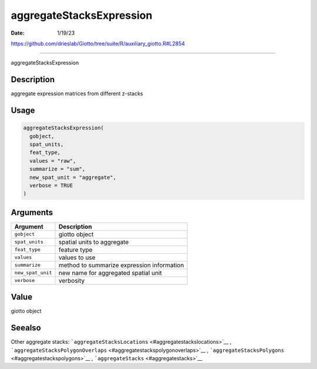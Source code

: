 =========================
aggregateStacksExpression
=========================

:Date: 1/19/23

https://github.com/drieslab/Giotto/tree/suite/R/auxiliary_giotto.R#L2854



=============================

aggregateStacksExpression

Description
-----------

aggregate expression matrices from different z-stacks

Usage
-----

.. code:: r

   aggregateStacksExpression(
     gobject,
     spat_units,
     feat_type,
     values = "raw",
     summarize = "sum",
     new_spat_unit = "aggregate",
     verbose = TRUE
   )

Arguments
---------

================= ==========================================
Argument          Description
================= ==========================================
``gobject``       giotto object
``spat_units``    spatial units to aggregate
``feat_type``     feature type
``values``        values to use
``summarize``     method to summarize expression information
``new_spat_unit`` new name for aggregated spatial unit
``verbose``       verbosity
================= ==========================================

Value
-----

giotto object

Seealso
-------

Other aggregate stacks:
```aggregateStacksLocations`` <#aggregatestackslocations>`__ ,
```aggregateStacksPolygonOverlaps`` <#aggregatestackspolygonoverlaps>`__
, ```aggregateStacksPolygons`` <#aggregatestackspolygons>`__ ,
```aggregateStacks`` <#aggregatestacks>`__
